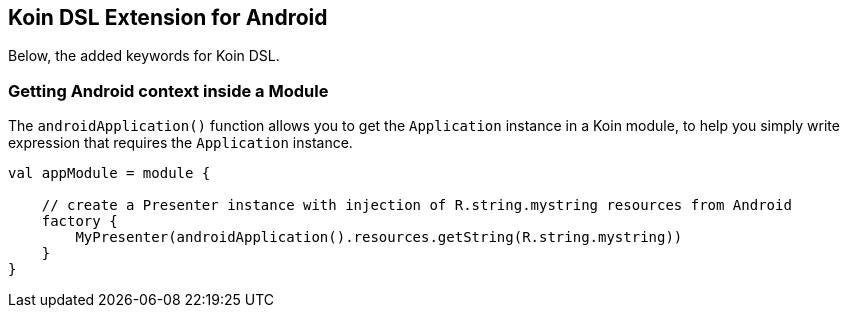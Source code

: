== Koin DSL Extension for Android

Below, the added keywords for Koin DSL.

=== Getting Android context inside a Module

The `androidApplication()` function allows you to get the `Application` instance in a Koin module, to help you simply
write expression that requires the `Application` instance.

[source,kotlin]
----
val appModule = module {

    // create a Presenter instance with injection of R.string.mystring resources from Android
    factory {
        MyPresenter(androidApplication().resources.getString(R.string.mystring))
    }
}
----

